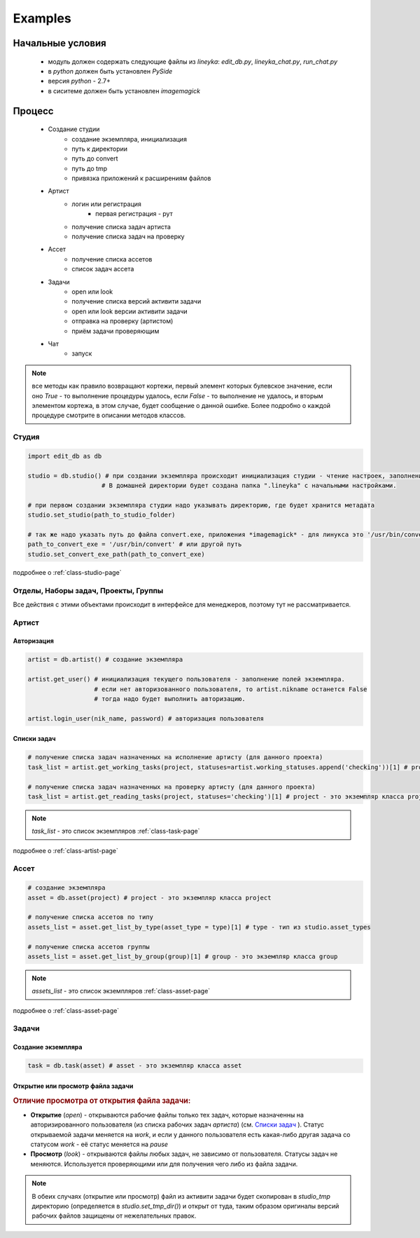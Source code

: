 Examples
========

Начальные условия
-----------------

  * модуль должен содержать следующие файлы из *lineyka*: *edit_db.py*, *lineyka_chat.py*, *run_chat.py*
  * в *python* должен быть установлен *PySide*
  * версия *python* - 2.7+
  * в сиситеме должен быть установлен *imagemagick*
  
Процесс
-------
  
  * Создание студии
      * создание экземпляра, инициализация
      * путь к директории
      * путь до convert
      * путь до tmp
      * привязка приложений к расширениям файлов
  * Артист
      * логин или регистрация
          * первая регистрация - рут
      * получение списка задач артиста
      * получение списка задач на проверку
  * Ассет
      * получение списка ассетов
      * список задач ассета
  * Задачи
      * open или look
      * получение списка версий активити задачи
      * open или look версии активити задачи
      * отправка на проверку (артистом)
      * приём задачи проверяющим
      
  * Чат
      * запуск
      
.. note::
  все методы как правило возвращают кортежи, первый элемент которых булевское значение, если оно *True* - то выполнение процедуры удалось, если *False* - то выполнение не удалось, и вторым элементом кортежа, в этом случае, будет сообщение о данной ошибке. Более подробно о каждой процедуре смотрите в описании методов классов.
      
Студия
~~~~~~

.. code-block:: python

  import edit_db as db
  
  studio = db.studio() # при создании экземпляра происходит инициализация студии - чтение настроек, заполнение поллей класса и экземпляра. 
                      # В домашней директории будет создана папка ".lineyka" с начальными настройками.
  
  # при первом создании экземпляра студии надо указывать директорию, где будет хранится метадата
  studio.set_studio(path_to_studio_folder)
  
  # так же надо указать путь до файла convert.exe, приложения *imagemagick* - для линукса это '/usr/bin/convert'
  path_to_convert_exe = '/usr/bin/convert' # или другой путь
  studio.set_convert_exe_path(path_to_convert_exe)
  
подробнее о :ref:`class-studio-page`
  
Отделы, Наборы задач, Проекты, Группы
~~~~~~~~~~~~~~~~~~~~~~~~~~~~~~~~~~~~~
Все действия с этими объектами происходит в интерфейсе для менеджеров, поэтому тут не рассматривается.


Артист
~~~~~~

Авторизация
"""""""""""

.. code-block:: python

  artist = db.artist() # создание экземпляра
  
  artist.get_user() # инициализация текущего пользователя - заполнение полей экземпляра.
                    # если нет авторизованного пользователя, то artist.nikname останется False
                    # тогда надо будет выполнить авторизацию.
  
  artist.login_user(nik_name, password) # авторизация пользователя
  

Списки задач
""""""""""""

.. code-block:: python
  
  # получение списка задач назначенных на исполнение артисту (для данного проекта)
  task_list = artist.get_working_tasks(project, statuses=artist.working_statuses.append('checking'))[1] # project - это экземпляр класса project
  
  # получение списка задач назначенных на проверку артисту (для данного проекта)
  task_list = artist.get_reading_tasks(project, statuses='checking')[1] # project - это экземпляр класса project
  
.. note::

  *task_list* - это список экземпляров :ref:`class-task-page`
  
подробнее о :ref:`class-artist-page`


Ассет
~~~~~

.. code-block:: python

  # создание экземпляра
  asset = db.asset(project) # project - это экземпляр класса project

  # получение списка ассетов по типу
  assets_list = asset.get_list_by_type(asset_type = type)[1] # type - тип из studio.asset_types
  
  # получение списка ассетов группы
  assets_list = asset.get_list_by_group(group)[1] # group - это экземпляр класса group
  
.. note::

  *assets_list* - это список экземпляров :ref:`class-asset-page`
  
подробнее о :ref:`class-asset-page`

Задачи
~~~~~~

Создание экземпляра
"""""""""""""""""""

.. code-block:: python

  task = db.task(asset) # asset - это экземпляр класса asset
  
Открытие или просмотр файла задачи
""""""""""""""""""""""""""""""""""

.. rubric:: Отличие просмотра от открытия файла задачи:
  
* **Открытие** (*open*) - открываются рабочие файлы только тех задач, которые назначенны на авторизированного пользователя (из списка рабочих задач *артиста*) (см. `Списки задач`_ ). Статус открываемой задачи меняется на *work*, и если у данного пользователя есть какая-либо другая задача со статусом *work* - её статус меняется на *pause*

* **Просмотр** (*look*) - открываются файлы любых задач, не зависимо от пользователя. Статусы задач не меняются. Используется проверяющими или для получения чего либо из файла задачи.

.. note::

  В обеих случаях (открытие или просмотр) файл из активити задачи будет скопирован в *studio_tmp* директорию (определяется в *studio.set_tmp_dir()*) и открыт от туда, таким образом оригиналы версий рабочих файлов защищены от нежелательных правок.

